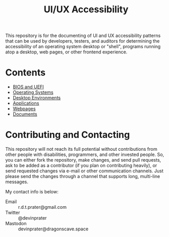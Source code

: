 #+title: UI/UX Accessibility

This repository is for the documenting of UI and UX accessibility
patterns that can be used by developers, testers, and auditors for
determining the accessibility of an operating system desktop or
"shell", programs running atop a desktop, web pages, or other frontend
experience.

* Contents

- [[./bios.org][BIOS and UEFI]]
- [[./operating-systems.org][Operating Systems]]
- [[./desktop-environments.org][Desktop Environments]]
- [[./applications.org][Applications]]
- [[./web.org][Webpages]]
- [[./documents.org][Documents]]

* Contributing and Contacting

This repository will not reach its full potential without
contributions from other people with disabilities, programmers, and
other invested people. So, you can either fork the repository, make
changes, and send pull requests, ask to be added as a contributor (if
you plan on contributing heavily), or send requested changes via
e-mail or other communication channels. Just please send the changes
through a channel that supports long, multi-line messages.

My contact info is below:

- Email :: r.d.t.prater@gmail.com
- Twitter :: @devinprater
- Mastodon :: devinprater@dragonscave.space

